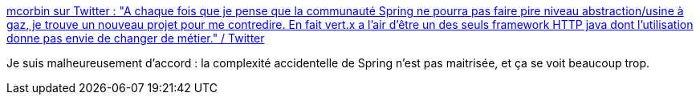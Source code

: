 :jbake-type: post
:jbake-status: published
:jbake-title: mcorbin sur Twitter : "A chaque fois que je pense que la communauté Spring ne pourra pas faire pire niveau abstraction/usine à gaz, je trouve un nouveau projet pour me contredire. En fait vert.x a l'air d'être un des seuls framework HTTP java dont l'utilisation donne pas envie de changer de métier." / Twitter
:jbake-tags: spring,critique,complexité,citation,programming,design,_mois_sept.,_année_2020
:jbake-date: 2020-09-05
:jbake-depth: ../
:jbake-uri: shaarli/1599323348000.adoc
:jbake-source: https://nicolas-delsaux.hd.free.fr/Shaarli?searchterm=https%3A%2F%2Ftwitter.com%2F_mcorbin%2Fstatus%2F1302008046583939073&searchtags=spring+critique+complexit%C3%A9+citation+programming+design+_mois_sept.+_ann%C3%A9e_2020
:jbake-style: shaarli

https://twitter.com/_mcorbin/status/1302008046583939073[mcorbin sur Twitter : "A chaque fois que je pense que la communauté Spring ne pourra pas faire pire niveau abstraction/usine à gaz, je trouve un nouveau projet pour me contredire. En fait vert.x a l'air d'être un des seuls framework HTTP java dont l'utilisation donne pas envie de changer de métier." / Twitter]

Je suis malheureusement d'accord : la complexité accidentelle de Spring n'est pas maitrisée, et ça se voit beaucoup trop.
